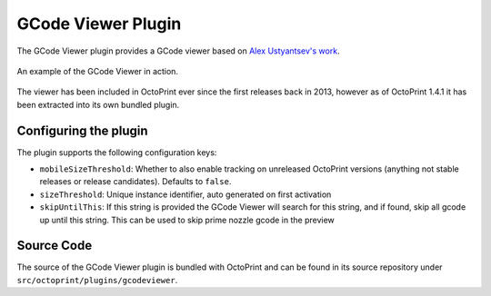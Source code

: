 .. _sec-bundledplugins-gcodeviewer:

GCode Viewer Plugin
===================

.. versionchanged:: 1.4.1

The GCode Viewer plugin provides a GCode viewer based on `Alex Ustyantsev's work <https://github.com/hudbrog/gCodeViewer>`_.

.. _fig-bundledplugins-gcodeviewer-example:
.. figure:: ../images/bundledplugins-gcodeviewer-example.png
   :align: center
   :alt: OctoPrint GCode Viewer Plugin

   An example of the GCode Viewer in action.

The viewer has been included in OctoPrint ever since the first releases back in 2013, however as of
OctoPrint 1.4.1 it has been extracted into its own bundled plugin.

.. _sec-bundledplugins-gcodeviewer-configuration:

Configuring the plugin
----------------------

The plugin supports the following configuration keys:

* ``mobileSizeThreshold``: Whether to also enable tracking on unreleased OctoPrint versions (anything not stable releases
  or release candidates). Defaults to ``false``.
* ``sizeThreshold``: Unique instance identifier, auto generated on first activation
* ``skipUntilThis``: If this string is provided the GCode Viewer will search for this string, and if found, skip all gcode up until this string. This can be used to skip prime nozzle gcode in the preview

.. _sec-bundledplugins-gcodeviewer-sourcecode:

Source Code
-----------

The source of the GCode Viewer plugin is bundled with OctoPrint and can be
found in its source repository under ``src/octoprint/plugins/gcodeviewer``.
